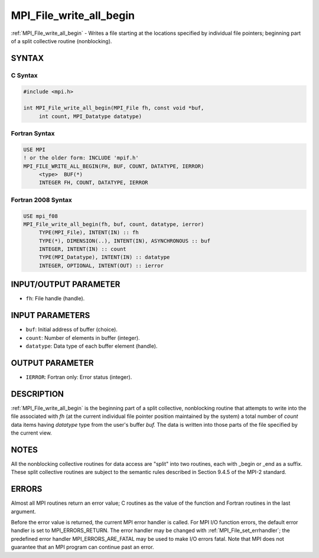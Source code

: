 .. _mpi_file_write_all_begin:


MPI_File_write_all_begin
========================

.. include_body

:ref:`MPI_File_write_all_begin` - Writes a file starting at the locations
specified by individual file pointers; beginning part of a split
collective routine (nonblocking).


SYNTAX
------



C Syntax
^^^^^^^^

.. code-block:: c

   #include <mpi.h>

   int MPI_File_write_all_begin(MPI_File fh, const void *buf,
   	int count, MPI_Datatype datatype)


Fortran Syntax
^^^^^^^^^^^^^^

.. code-block:: fortran

   USE MPI
   ! or the older form: INCLUDE 'mpif.h'
   MPI_FILE_WRITE_ALL_BEGIN(FH, BUF, COUNT, DATATYPE, IERROR)
   	<type>	BUF(*)
   	INTEGER	FH, COUNT, DATATYPE, IERROR


Fortran 2008 Syntax
^^^^^^^^^^^^^^^^^^^

.. code-block:: fortran

   USE mpi_f08
   MPI_File_write_all_begin(fh, buf, count, datatype, ierror)
   	TYPE(MPI_File), INTENT(IN) :: fh
   	TYPE(*), DIMENSION(..), INTENT(IN), ASYNCHRONOUS :: buf
   	INTEGER, INTENT(IN) :: count
   	TYPE(MPI_Datatype), INTENT(IN) :: datatype
   	INTEGER, OPTIONAL, INTENT(OUT) :: ierror


INPUT/OUTPUT PARAMETER
----------------------
* ``fh``: File handle (handle).

INPUT PARAMETERS
----------------
* ``buf``: Initial address of buffer (choice).
* ``count``: Number of elements in buffer (integer).
* ``datatype``: Data type of each buffer element (handle).

OUTPUT PARAMETER
----------------
* ``IERROR``: Fortran only: Error status (integer).

DESCRIPTION
-----------

:ref:`MPI_File_write_all_begin` is the beginning part of a split collective,
nonblocking routine that attempts to write into the file associated with
*fh* (at the current individual file pointer position maintained by the
system) a total number of *count* data items having *datatype* type from
the user's buffer *buf.* The data is written into those parts of the
file specified by the current view.


NOTES
-----

All the nonblocking collective routines for data access are "split" into
two routines, each with \_begin or \_end as a suffix. These split
collective routines are subject to the semantic rules described in
Section 9.4.5 of the MPI-2 standard.


ERRORS
------

Almost all MPI routines return an error value; C routines as the value
of the function and Fortran routines in the last argument.

Before the error value is returned, the current MPI error handler is
called. For MPI I/O function errors, the default error handler is set to
MPI_ERRORS_RETURN. The error handler may be changed with
:ref:`MPI_File_set_errhandler`; the predefined error handler
MPI_ERRORS_ARE_FATAL may be used to make I/O errors fatal. Note that MPI
does not guarantee that an MPI program can continue past an error.

